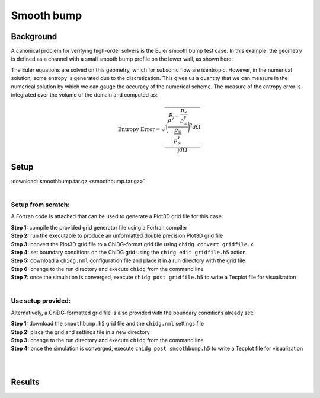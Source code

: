 .. _example_smoothbump:

=================
Smooth bump
=================


----------
Background
----------
A canonical problem for verifying high-order solvers is the Euler smooth bump test case. 
In this example, the geometry is defined as a channel with a small smooth bump profile 
on the lower wall, as shown here:

.. image:: smoothbump_geometry.png
    :width: 500px
    :align: center


The Euler equations are solved on this geometry, which for subsonic flow are isentropic.
However, in the numerical solution, some entropy is generated due to the discretization.
This gives us a quantity that we can measure in the numerical solution by which we can
gauge the accuracy of the numerical scheme. The measure of the entropy error is integrated 
over the volume of the domain and computed as:

.. math:: 

    \text{Entropy Error} = \sqrt{  \frac{\int\Bigg( \frac{ \frac{p}{\rho^\gamma} - \frac{p_\infty}{\rho_\infty^\gamma}
                                                         }
                                                         { \frac{p_\infty}{\rho_\infty^\gamma}     } \Bigg)^2 d\Omega}
                                                         {     \int d\Omega }}




------
Setup
------

| :download:`smoothbump.tar.gz <smoothbump.tar.gz>`
|

Setup from scratch:
-------------------
A Fortran code is attached that can be used to generate a Plot3D grid file for this case:


.. | :download:`smoothbump_generator.f90 <grids/smoothbump_generator.f90>`
.. | :download:`chidg.nml <grids/chidg.nml>`
.. |


| **Step 1:** compile the provided grid generator file using a Fortran compiler
| **Step 2:** run the executable to produce an unformatted double precision Plot3D grid file
| **Step 3:** convert the Plot3D grid file to a ChiDG-format grid file using ``chidg convert gridfile.x``
| **Step 4:** set boundary conditions on the ChiDG grid using the ``chidg edit gridfile.h5`` action
| **Step 5:** download a ``chidg.nml`` configuration file and place it in a run directory with the grid file
| **Step 6:** change to the run directory and execute ``chidg`` from the command line
| **Step 7:** once the simulation is converged, execute ``chidg post gridfile.h5`` to write a Tecplot file for visualization
|


Use setup provided:
-------------------
Alternatively, a ChiDG-formatted grid file is also provided with the boundary 
conditions already set:

.. | :download:`smoothbump.h5 <grids/smoothbump.h5>`
.. | :download:`chidg.nml <grids/chidg.nml>`
.. |

| **Step 1:** download the ``smoothbump.h5`` grid file and the ``chidg.nml`` settings file
| **Step 2:** place the grid and settings file in a new directory
| **Step 3:** change to the run directory and execute ``chidg`` from the command line
| **Step 4:** once the simulation is converged, execute ``chidg post smoothbump.h5`` to write a Tecplot file for visualization
|
|




-------
Results
-------

.. image:: smoothbump_cp_contours.png
    :width: 80 %
    :align: center

.. image:: smoothbump_verification.png
    :width: 80 %
    :align: center


